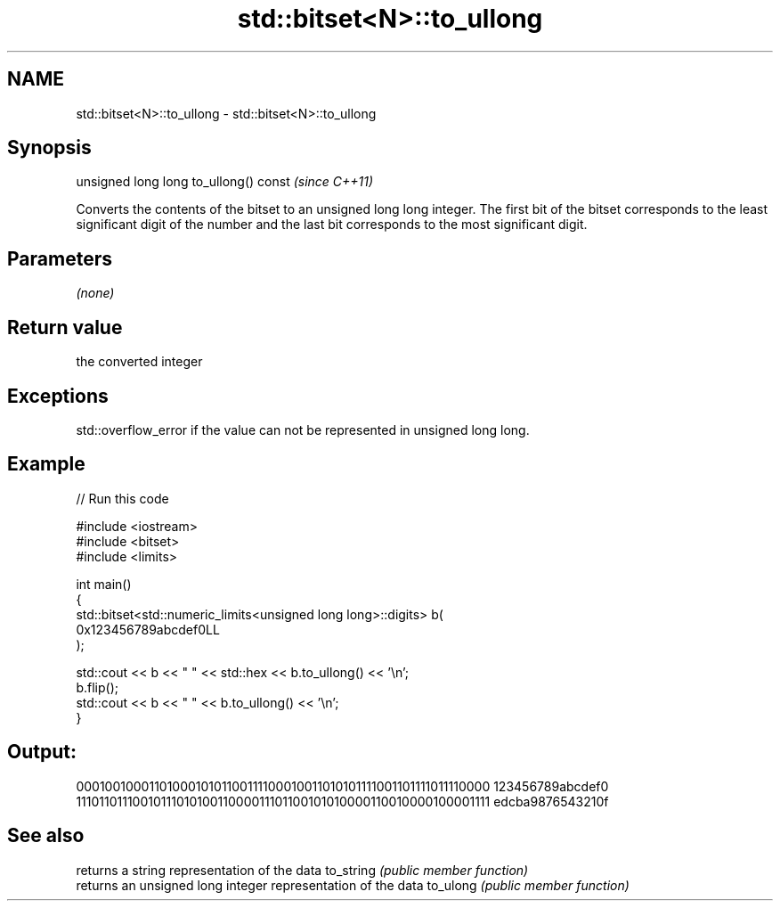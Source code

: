 .TH std::bitset<N>::to_ullong 3 "2020.03.24" "http://cppreference.com" "C++ Standard Libary"
.SH NAME
std::bitset<N>::to_ullong \- std::bitset<N>::to_ullong

.SH Synopsis

unsigned long long to_ullong() const  \fI(since C++11)\fP

Converts the contents of the bitset to an unsigned long long integer.
The first bit of the bitset corresponds to the least significant digit of the number and the last bit corresponds to the most significant digit.

.SH Parameters

\fI(none)\fP

.SH Return value

the converted integer

.SH Exceptions

std::overflow_error if the value can not be represented in unsigned long long.

.SH Example


// Run this code

  #include <iostream>
  #include <bitset>
  #include <limits>

  int main()
  {
      std::bitset<std::numeric_limits<unsigned long long>::digits> b(
          0x123456789abcdef0LL
      );

      std::cout << b << "  " << std::hex << b.to_ullong() << '\\n';
      b.flip();
      std::cout << b << "  " << b.to_ullong() << '\\n';
  }

.SH Output:

  0001001000110100010101100111100010011010101111001101111011110000  123456789abcdef0
  1110110111001011101010011000011101100101010000110010000100001111  edcba9876543210f


.SH See also


          returns a string representation of the data
to_string \fI(public member function)\fP
          returns an unsigned long integer representation of the data
to_ulong  \fI(public member function)\fP




